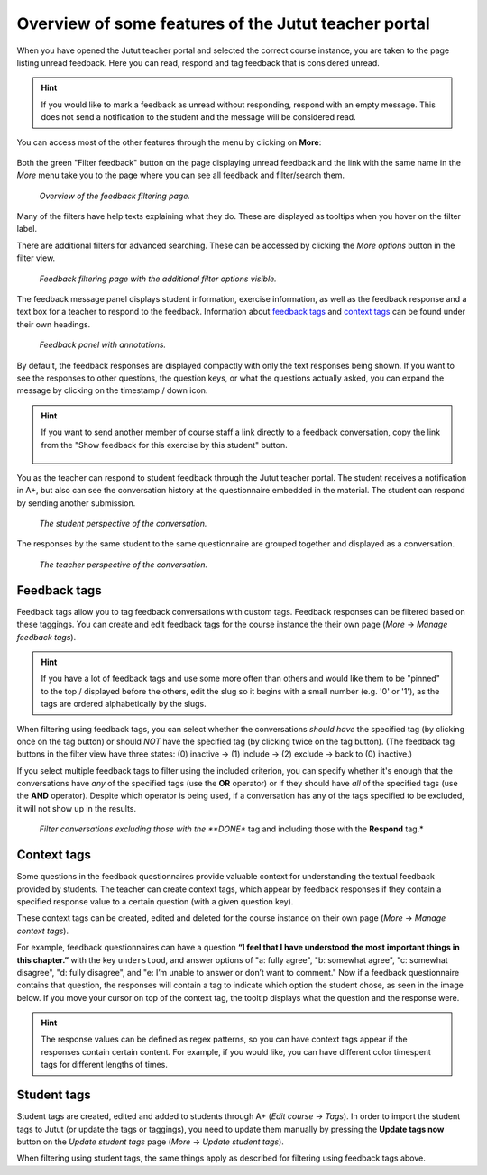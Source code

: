 Overview of some features of the Jutut teacher portal
=====================================================

When you have opened the Jutut teacher portal and selected the correct course instance, you are taken to the page listing unread feedback.
Here you can read, respond and tag feedback that is considered unread.

.. hint::
    If you would like to mark a feedback as unread without responding, respond with an empty message.
    This does not send a notification to the student and the message will be considered read.

You can access most of the other features through the menu by clicking on **More**:

.. figure:: /images/jutut/unread_with_moremenu_open.png
    :width: 100%

Both the green "Filter feedback" button on the page displaying unread feedback and the link with the same name in the *More* menu take you to the page where you can see all feedback and filter/search them.

.. figure:: /images/jutut/feedbacklist_overview.png
    :width: 100%

    *Overview of the feedback filtering page.*

Many of the filters have help texts explaining what they do.
These are displayed as tooltips when you hover on the filter label.

There are additional filters for advanced searching.
These can be accessed by clicking the *More options* button in the filter view.

.. figure:: /images/jutut/feedbackfilter_expanded.png
    :width: 100%

    *Feedback filtering page with the additional filter options visible.*

The feedback message panel displays student information, exercise information, as well as the feedback response and a text box for a teacher to respond to the feedback.
Information about `feedback tags`_ and `context tags`_ can be found under their own headings.

.. figure:: /images/jutut/feedback_message_annotated.png
    :width: 100%

    *Feedback panel with annotations.*

By default, the feedback responses are displayed compactly with only the text responses being shown.
If you want to see the responses to other questions, the question keys, or what the questions actually asked, you can expand the message by clicking on the timestamp / down icon.

.. figure:: /images/jutut/feedback_message_expanded.png
    :width: 100%

.. hint::

    If you want to send another member of course staff a link directly to a feedback conversation, copy the link from the "Show feedback for this exercise by this student" button.

    .. figure:: /images/jutut/feedback_link.png
        :width: 100%
        :alt: The button for getting the link is after the chapter title and the button for filtering feedback for the given exercise.

You as the teacher can respond to student feedback through the Jutut teacher portal.
The student receives a notification in A+, but also can see the conversation history at the questionnaire embedded in the material. The student can respond by sending another submission.

.. figure:: /images/jutut/conversation_student.png
    :width: 60%

    *The student perspective of the conversation.*

The responses by the same student to the same questionnaire are grouped together and displayed as a conversation.

.. figure:: /images/jutut/conversation_teacher.png
    :width: 100%

    *The teacher perspective of the conversation.*


Feedback tags
-------------

Feedback tags allow you to tag feedback conversations with custom tags.
Feedback responses can be filtered based on these taggings.
You can create and edit feedback tags for the course instance the their own page (*More* -> *Manage feedback tags*).

.. figure:: /images/jutut/feedbacktags_manage.png
    :width: 100%
    :alt: Screenshot of the feedback tags management page titled "List of feedback tags"


.. hint:: 

    If you have a lot of feedback tags and use some more often than others and would like them to be "pinned" to the top / displayed before the others, edit the slug so it begins with a small number (e.g. '0' or '1'), as the tags are ordered alphabetically by the slugs.

When filtering using feedback tags, you can select whether the conversations *should have* the specified tag (by clicking once on the tag button) or should *NOT* have the specified tag (by clicking twice on the tag button).
(The feedback tag buttons in the filter view have three states: (0) inactive ->  (1) include -> (2) exclude -> back to (0) inactive.)

If you select multiple feedback tags to filter using the included criterion, you can specify whether it's enough that the conversations have *any* of the specified tags (use the **OR** operator) or if they should have *all* of the specified tags (use the **AND** operator).
Despite which operator is being used, if a conversation has any of the tags specified to be excluded, it will not show up in the results.

.. figure:: /images/jutut/feedbacktag_filtering.png
    :width: 100%
    :alt: If the user selects that the *DONE* tag is to be excluded and the *Respond* tag to be included in the search, when filtering, conversations that have been tagged with the *Respond* tag and do not have the *DONE* tag will be returned.

    *Filter conversations excluding those with the **DONE** tag and including those with the **Respond** tag.*


Context tags
------------

Some questions in the feedback questionnaires provide valuable context for understanding the textual feedback provided by students.
The teacher can create context tags, which appear by feedback responses if they contain a specified response value to a certain question (with a given question key).

These context tags can be created, edited and deleted for the course instance on their own page (*More* -> *Manage context tags*). 

.. image:: /images/jutut/contexttags_manage.png
    :width: 100%
    :alt: Screenshot of the context tags management page titled "List of context tags"

For example, feedback questionnaires can have a question **“I feel that I have understood the most important things in this chapter.”** with the key ``understood``, and answer options of "a: fully agree", "b: somewhat agree", "c: somewhat disagree", "d: fully disagree", and "e: I’m unable to answer or don’t want to comment."
Now if a feedback questionnaire contains that question, the responses will contain a tag to indicate which option the student chose, as seen in the image below. If you move your cursor on top of the context tag, the tooltip displays what the question and the response were.

.. image:: /images/jutut/contexttags_feedback.png
    :width: 100%
    :alt: Screenshot of feedback responses with context tags, including the timespent tag and a tag indicating the response to the "understood" question.

.. hint::
    The response values can be defined as regex patterns, so you can have context tags appear if the responses contain certain content.
    For example, if you would like, you can have different color timespent tags for different lengths of times. 

Student tags
------------

Student tags are created, edited and added to students through A+ (*Edit course* -> *Tags*).
In order to import the student tags to Jutut (or update the tags or taggings), you need to update them manually by pressing the **Update tags now** button on the *Update student tags* page (*More* -> *Update student tags*).

When filtering using student tags, the same things apply as described for filtering using feedback tags above.

.. questionnaire::
  :feedback:
  :title: Feedback questionnaire
  :category: feedback

  .. pick-one::
    :required:
    :key: understood

    **“I feel that I have understood the most important things in this chapter.”**

    a. fully agree
    b. somewhat agree
    c. somewhat disagree
    d. fully disagree
    e. I’m unable to answer or don’t want to comment.

  .. freetext::
    :main-feedback:
    :key: 
    :length: 100
    :height: 8

    Does something seem unclear? Should something be expanded or clarified?
    Or should something else be explained or demonstrated?